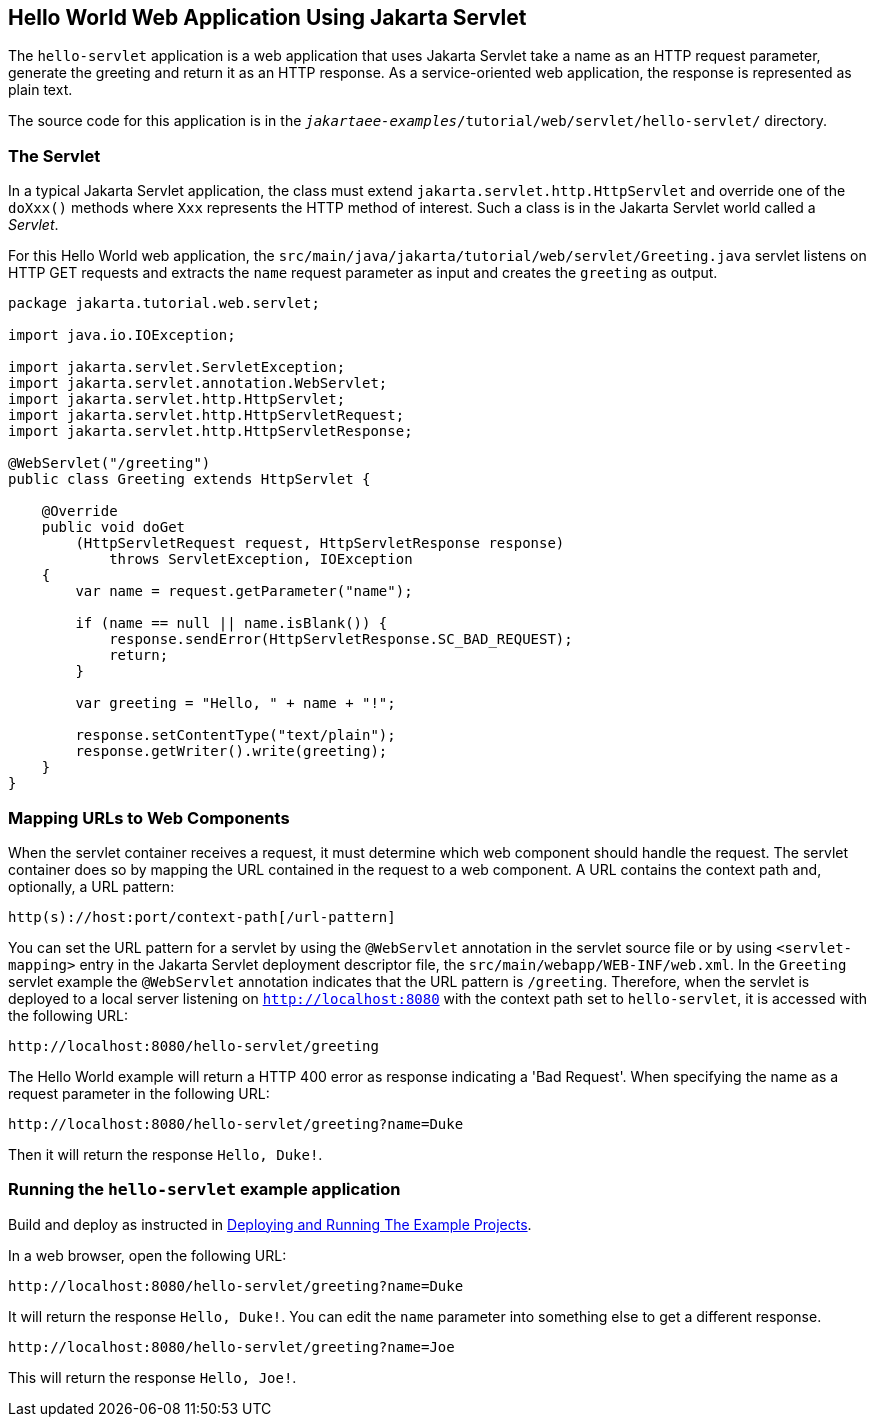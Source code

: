 == Hello World Web Application Using Jakarta Servlet

The `hello-servlet` application is a web application that uses Jakarta Servlet take a name as an HTTP request parameter, generate the greeting and return it as an HTTP response.
As a service-oriented web application, the response is represented as plain text.

The source code for this application is in the `_jakartaee-examples_/tutorial/web/servlet/hello-servlet/` directory.

=== The Servlet

In a typical Jakarta Servlet application, the class must extend `jakarta.servlet.http.HttpServlet` and override one of the `doXxx()` methods where `Xxx` represents the HTTP method of interest.
Such a class is in the Jakarta Servlet world called a _Servlet_.

For this Hello World web application, the `src/main/java/jakarta/tutorial/web/servlet/Greeting.java` servlet listens on HTTP GET requests and extracts the `name` request parameter as input and creates the `greeting` as output.

[source,java]
----
package jakarta.tutorial.web.servlet;

import java.io.IOException;

import jakarta.servlet.ServletException;
import jakarta.servlet.annotation.WebServlet;
import jakarta.servlet.http.HttpServlet;
import jakarta.servlet.http.HttpServletRequest;
import jakarta.servlet.http.HttpServletResponse;

@WebServlet("/greeting")
public class Greeting extends HttpServlet {

    @Override
    public void doGet
        (HttpServletRequest request, HttpServletResponse response)
            throws ServletException, IOException
    {
        var name = request.getParameter("name");

        if (name == null || name.isBlank()) {
            response.sendError(HttpServletResponse.SC_BAD_REQUEST);
            return;
        }

        var greeting = "Hello, " + name + "!";

        response.setContentType("text/plain");
        response.getWriter().write(greeting);
    }
}
----

=== Mapping URLs to Web Components

When the servlet container receives a request, it must determine which web component should handle the request.
The servlet container does so by mapping the URL contained in the request to a web component.
A URL contains the context path and, optionally, a URL pattern:

----
http(s)://host:port/context-path[/url-pattern]
----

You can set the URL pattern for a servlet by using the `@WebServlet` annotation in the servlet source file or by using `<servlet-mapping>` entry in the Jakarta Servlet deployment descriptor file, the `src/main/webapp/WEB-INF/web.xml`.
In the `Greeting` servlet example the `@WebServlet` annotation indicates that the URL pattern is `/greeting`.
Therefore, when the servlet is deployed to a local server listening on `http://localhost:8080` with the context path set to `hello-servlet`, it is accessed with the following URL:

----
http://localhost:8080/hello-servlet/greeting
----

The Hello World example will return a HTTP 400 error as response indicating a 'Bad Request'.
When specifying the name as a request parameter in the following URL:

----
http://localhost:8080/hello-servlet/greeting?name=Duke
----

Then it will return the response `Hello, Duke!`.

=== Running the `hello-servlet` example application

Build and deploy as instructed in <<Building, Deploying and Running The Example Projects>>.

In a web browser, open the following URL:

----
http://localhost:8080/hello-servlet/greeting?name=Duke
----

It will return the response `Hello, Duke!`.
You can edit the `name` parameter into something else to get a different response.

----
http://localhost:8080/hello-servlet/greeting?name=Joe
----

This will return the response `Hello, Joe!`.
